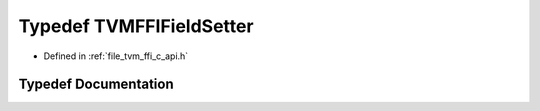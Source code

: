 .. _exhale_typedef_c__api_8h_1aba6bf585b03799369fb535db4a5d2e79:

Typedef TVMFFIFieldSetter
=========================

- Defined in :ref:`file_tvm_ffi_c_api.h`


Typedef Documentation
---------------------


.. doxygentypedef:: TVMFFIFieldSetter
   :project: tvm-ffi
